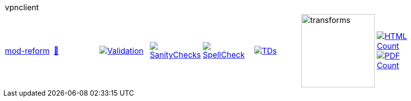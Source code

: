 [cols="1,1,1,1,1,1,1,1"]
|===
8+|vpnclient 
| https://github.com/commoncriteria/vpnclient/tree/mod-reform[mod-reform] 
a| https://commoncriteria.github.io/vpnclient/mod-reform/vpnclient-release.html[📄]
a|[link=https://github.com/commoncriteria/vpnclient/blob/gh-pages/mod-reform/ValidationReport.txt]
image::https://raw.githubusercontent.com/commoncriteria/vpnclient/gh-pages/mod-reform/validation.svg[Validation]
a|[link=https://github.com/commoncriteria/vpnclient/blob/gh-pages/mod-reform/SanityChecksOutput.md]
image::https://raw.githubusercontent.com/commoncriteria/vpnclient/gh-pages/mod-reform/warnings.svg[SanityChecks]
a|[link=https://github.com/commoncriteria/vpnclient/blob/gh-pages/mod-reform/SpellCheckReport.txt]
image::https://raw.githubusercontent.com/commoncriteria/vpnclient/gh-pages/mod-reform/spell-badge.svg[SpellCheck]
a|[link=https://github.com/commoncriteria/vpnclient/blob/gh-pages/mod-reform/TDValidationReport.txt]
image::https://raw.githubusercontent.com/commoncriteria/vpnclient/gh-pages/mod-reform/tds.svg[TDs]
a|image::https://raw.githubusercontent.com/commoncriteria/vpnclient/gh-pages/mod-reform/transforms.svg[transforms,150]
a| [link=https://github.com/commoncriteria/vpnclient/blob/gh-pages/mod-reform/HTMLs.adoc]
image::https://raw.githubusercontent.com/commoncriteria/vpnclient/gh-pages/mod-reform/html_count.svg[HTML Count]
[link=https://github.com/commoncriteria/vpnclient/blob/gh-pages/mod-reform/PDFs.adoc]
image::https://raw.githubusercontent.com/commoncriteria/vpnclient/gh-pages/mod-reform/pdf_count.svg[PDF Count]
|===
